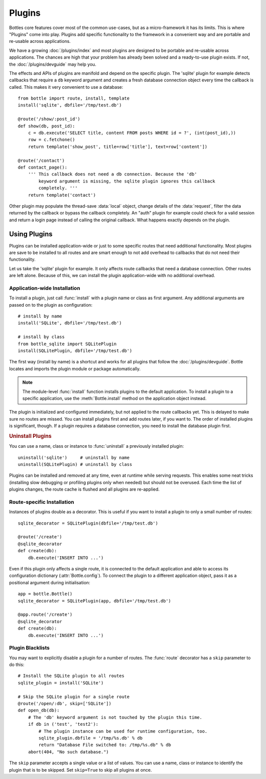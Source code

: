 .. module:: bottle

==============
Plugins
==============

Bottles core features cover most of the common use-cases, but as a micro-framework it has its limits. This is where "Plugins" come into play. Plugins add specific functionality to the framework in a convenient way and are portable and re-usable across applications.

We have a growing :doc:`/plugins/index` and most plugins are designed to be portable and re-usable across applications. The chances are high that your problem has already been solved and a ready-to-use plugin exists. If not, the :doc:`/plugins/devguide` may help you.

The effects and APIs of plugins are manifold and depend on the specific plugin. The 'sqlite' plugin for example detects callbacks that require a ``db`` keyword argument and creates a fresh database connection object every time the callback is called. This makes it very convenient to use a database::

    from bottle import route, install, template
    install('sqlite', dbfile='/tmp/test.db')

    @route('/show/:post_id')
    def show(db, post_id):
        c = db.execute('SELECT title, content FROM posts WHERE id = ?', (int(post_id),))
        row = c.fetchone()
        return template('show_post', title=row['title'], text=row['content'])

    @route('/contact')
    def contact_page():
        ''' This callback does not need a db connection. Because the 'db'
            keyword argument is missing, the sqlite plugin ignores this callback
            completely. '''
        return template('contact')

Other plugin may populate the thread-save :data:`local` object, change details of the :data:`request`, filter the data returned by the callback or bypass the callback completely. An "auth" plugin for example could check for a valid session and return a login page instead of calling the original callback. What happens exactly depends on the plugin.


Using Plugins
==================

Plugins can be installed application-wide or just to some specific routes that need additional functionality. Most plugins are save to be installed to all routes and are smart enough to not add overhead to callbacks that do not need their functionality.

Let us take the 'sqlite' plugin for example. It only affects route callbacks that need a database connection. Other routes are left alone. Because of this, we can install the plugin application-wide with no additional overhead.


Application-wide Installation
-----------------------------

To install a plugin, just call :func:`install` with a plugin name or class as first argument. Any additional arguments are passed on to the plugin as configuration::

    # install by name
    install('SQLite', dbfile='/tmp/test.db')
    
    # install by class
    from bottle_sqlite import SQLitePlugin
    install(SQLitePlugin, dbfile='/tmp/test.db')

The first way (install by name) is a shortcut and works for all plugins that follow the :doc:`/plugins/devguide`. Bottle locates and imports the plugin module or package automatically.

.. note::
    The module-level :func:`install` function installs plugins to the default application. To install a plugin to a specific application, use the :meth:`Bottle.install` method on the application object instead.

The plugin is initialized and configured immediately, but not applied to the route callbacks yet. This is delayed to make sure no routes are missed. You can install plugins first and add routes later, if you want to. The order of installed plugins is significant, though. If a plugin requires a database connection, you need to install the database plugin first.

.. rubric:: Uninstall Plugins

You can use a name, class or instance to :func:`uninstall` a previously installed plugin::

    uninstall('sqlite')     # uninstall by name
    uninstall(SQLitePlugin) # uninstall by class

Plugins can be installed and removed at any time, even at runtime while serving requests. This enables some neat tricks (installing slow debugging or profiling plugins only when needed) but should not be overused. Each time the list of plugins changes, the route cache is flushed and all plugins are re-applied.


Route-specific Installation
---------------------------

Instances of plugins double as a decorator. This is useful if you want to install a plugin to only a small number of routes::

    sqlite_decorator = SQLitePlugin(dbfile='/tmp/test.db')

    @route('/create')
    @sqlite_decorator
    def create(db):
        db.execute('INSERT INTO ...')

Even if this plugin only affects a single route, it is connected to the default application and able to access its configuration dictionary (:attr:`Bottle.config`). To connect the plugin to a different application object, pass it as a positional argument during initialisation::

    app = bottle.Bottle()
    sqlite_decorator = SQLitePlugin(app, dbfile='/tmp/test.db')

    @app.route('/create')
    @sqlite_decorator
    def create(db):
        db.execute('INSERT INTO ...')


Plugin Blacklists
-----------------

You may want to explicitly disable a plugin for a number of routes. The :func:`route` decorator has a ``skip`` parameter to do this::

    # Install the SQLite plugin to all routes
    sqlite_plugin = install('SQLite')

    # Skip the SQLite plugin for a single route
    @route('/open/:db', skip=['SQLite'])
    def open_db(db):
        # The 'db' keyword argument is not touched by the plugin this time.
        if db in ('test', 'test2'):
            # The plugin instance can be used for runtime configuration, too.
            sqlite_plugin.dbfile = '/tmp/%s.db' % db
            return "Database File switched to: /tmp/%s.db" % db
        abort(404, "No such database.")

The ``skip`` parameter accepts a single value or a list of values. You can use a name, class or instance to identify the plugin that is to be skipped. Set ``skip=True`` to skip all plugins at once.


